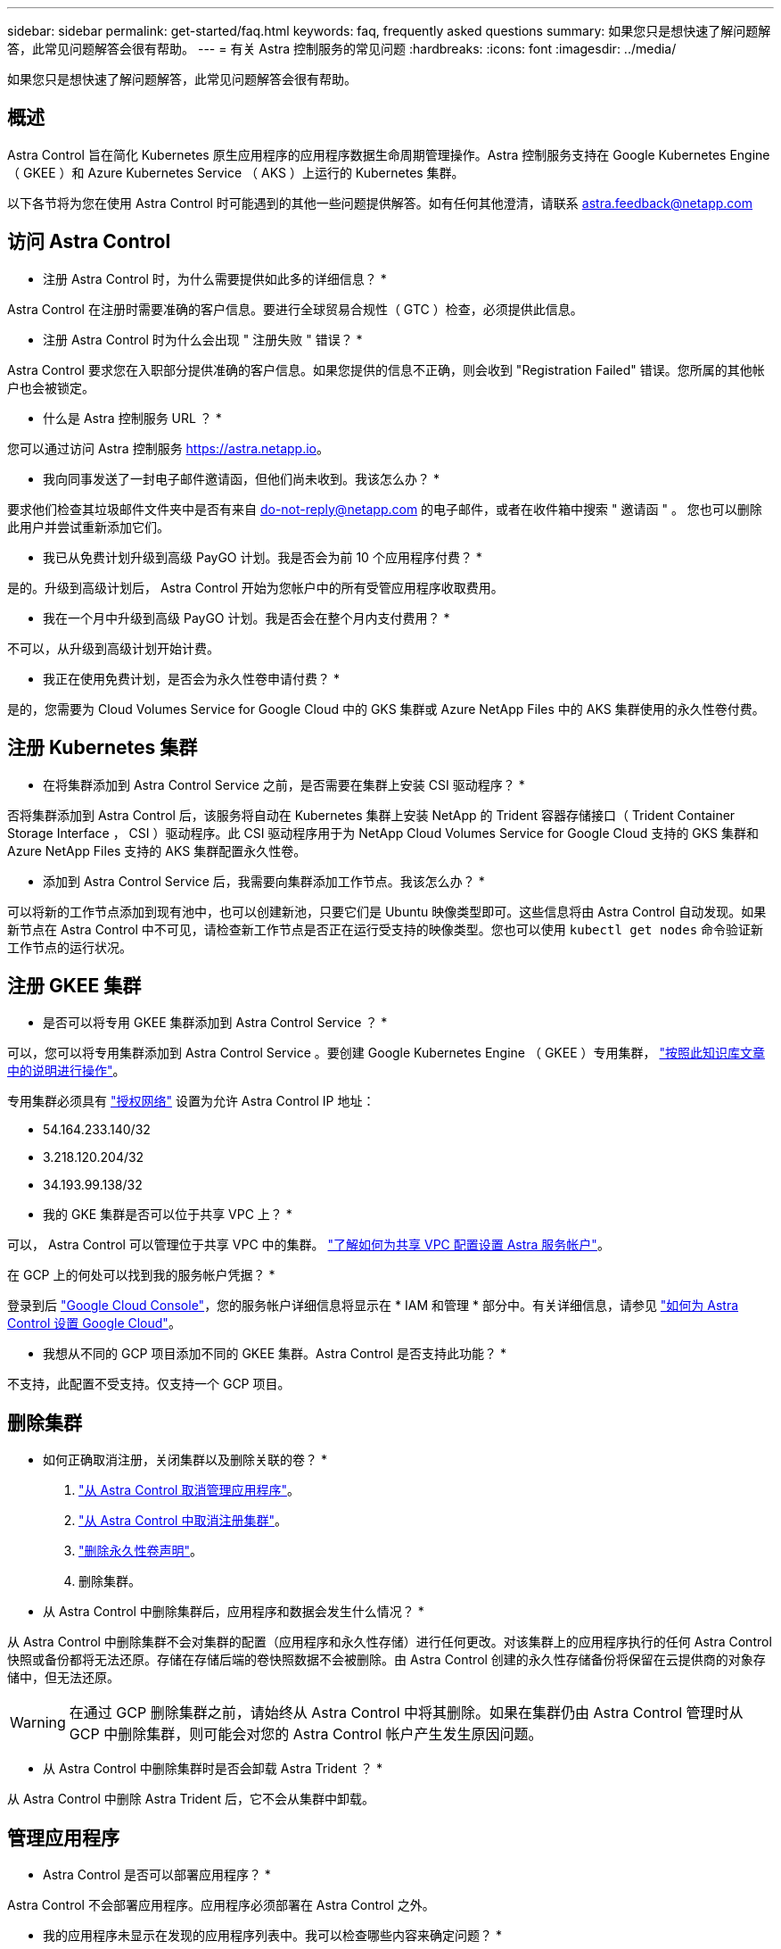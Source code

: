 ---
sidebar: sidebar 
permalink: get-started/faq.html 
keywords: faq, frequently asked questions 
summary: 如果您只是想快速了解问题解答，此常见问题解答会很有帮助。 
---
= 有关 Astra 控制服务的常见问题
:hardbreaks:
:icons: font
:imagesdir: ../media/


如果您只是想快速了解问题解答，此常见问题解答会很有帮助。



== 概述

Astra Control 旨在简化 Kubernetes 原生应用程序的应用程序数据生命周期管理操作。Astra 控制服务支持在 Google Kubernetes Engine （ GKEE ）和 Azure Kubernetes Service （ AKS ）上运行的 Kubernetes 集群。

以下各节将为您在使用 Astra Control 时可能遇到的其他一些问题提供解答。如有任何其他澄清，请联系 astra.feedback@netapp.com



== 访问 Astra Control

* 注册 Astra Control 时，为什么需要提供如此多的详细信息？ *

Astra Control 在注册时需要准确的客户信息。要进行全球贸易合规性（ GTC ）检查，必须提供此信息。

* 注册 Astra Control 时为什么会出现 " 注册失败 " 错误？ *

Astra Control 要求您在入职部分提供准确的客户信息。如果您提供的信息不正确，则会收到 "Registration Failed" 错误。您所属的其他帐户也会被锁定。

* 什么是 Astra 控制服务 URL ？ *

您可以通过访问 Astra 控制服务 https://astra.netapp.io[]。

* 我向同事发送了一封电子邮件邀请函，但他们尚未收到。我该怎么办？ *

要求他们检查其垃圾邮件文件夹中是否有来自 do-not-reply@netapp.com 的电子邮件，或者在收件箱中搜索 " 邀请函 " 。 您也可以删除此用户并尝试重新添加它们。

* 我已从免费计划升级到高级 PayGO 计划。我是否会为前 10 个应用程序付费？ *

是的。升级到高级计划后， Astra Control 开始为您帐户中的所有受管应用程序收取费用。

* 我在一个月中升级到高级 PayGO 计划。我是否会在整个月内支付费用？ *

不可以，从升级到高级计划开始计费。

* 我正在使用免费计划，是否会为永久性卷申请付费？ *

是的，您需要为 Cloud Volumes Service for Google Cloud 中的 GKS 集群或 Azure NetApp Files 中的 AKS 集群使用的永久性卷付费。



== 注册 Kubernetes 集群

* 在将集群添加到 Astra Control Service 之前，是否需要在集群上安装 CSI 驱动程序？ *

否将集群添加到 Astra Control 后，该服务将自动在 Kubernetes 集群上安装 NetApp 的 Trident 容器存储接口（ Trident Container Storage Interface ， CSI ）驱动程序。此 CSI 驱动程序用于为 NetApp Cloud Volumes Service for Google Cloud 支持的 GKS 集群和 Azure NetApp Files 支持的 AKS 集群配置永久性卷。

* 添加到 Astra Control Service 后，我需要向集群添加工作节点。我该怎么办？ *

可以将新的工作节点添加到现有池中，也可以创建新池，只要它们是 Ubuntu 映像类型即可。这些信息将由 Astra Control 自动发现。如果新节点在 Astra Control 中不可见，请检查新工作节点是否正在运行受支持的映像类型。您也可以使用 `kubectl get nodes` 命令验证新工作节点的运行状况。



== 注册 GKEE 集群

* 是否可以将专用 GKEE 集群添加到 Astra Control Service ？ *

可以，您可以将专用集群添加到 Astra Control Service 。要创建 Google Kubernetes Engine （ GKEE ）专用集群， https://kb.netapp.com/Advice_and_Troubleshooting/Cloud_Services/Project_Astra/How_to_create_a_private_GKE_cluster_to_work_with_project_Astra["按照此知识库文章中的说明进行操作"^]。

专用集群必须具有 https://cloud.google.com/kubernetes-engine/docs/concepts/private-cluster-concept["授权网络"^] 设置为允许 Astra Control IP 地址：

* 54.164.233.140/32
* 3.218.120.204/32
* 34.193.99.138/32


* 我的 GKE 集群是否可以位于共享 VPC 上？ *

可以， Astra Control 可以管理位于共享 VPC 中的集群。 link:set-up-google-cloud.html["了解如何为共享 VPC 配置设置 Astra 服务帐户"]。

在 GCP 上的何处可以找到我的服务帐户凭据？ *

登录到后 https://console.cloud.google.com/["Google Cloud Console"^]，您的服务帐户详细信息将显示在 * IAM 和管理 * 部分中。有关详细信息，请参见 link:set-up-google-cloud.html["如何为 Astra Control 设置 Google Cloud"]。

* 我想从不同的 GCP 项目添加不同的 GKEE 集群。Astra Control 是否支持此功能？ *

不支持，此配置不受支持。仅支持一个 GCP 项目。



== 删除集群

* 如何正确取消注册，关闭集群以及删除关联的卷？ *

. link:../use/unmanage.html["从 Astra Control 取消管理应用程序"]。
. link:../use/unmanage.html#stop-managing-compute["从 Astra Control 中取消注册集群"]。
. link:../use/unmanage.html#deleting-clusters-from-your-cloud-provider["删除永久性卷声明"]。
. 删除集群。


* 从 Astra Control 中删除集群后，应用程序和数据会发生什么情况？ *

从 Astra Control 中删除集群不会对集群的配置（应用程序和永久性存储）进行任何更改。对该集群上的应用程序执行的任何 Astra Control 快照或备份都将无法还原。存储在存储后端的卷快照数据不会被删除。由 Astra Control 创建的永久性存储备份将保留在云提供商的对象存储中，但无法还原。


WARNING: 在通过 GCP 删除集群之前，请始终从 Astra Control 中将其删除。如果在集群仍由 Astra Control 管理时从 GCP 中删除集群，则可能会对您的 Astra Control 帐户产生发生原因问题。

* 从 Astra Control 中删除集群时是否会卸载 Astra Trident ？ *

从 Astra Control 中删除 Astra Trident 后，它不会从集群中卸载。



== 管理应用程序

* Astra Control 是否可以部署应用程序？ *

Astra Control 不会部署应用程序。应用程序必须部署在 Astra Control 之外。

* 我的应用程序未显示在发现的应用程序列表中。我可以检查哪些内容来确定问题？ *

如果应用程序未列在 * 已发现应用程序 * 中，请运行 `kubectl get pod -a |grep [pod name]` 以检查 Kubernetes Pod 的状态和运行状况。如果 Pod 运行状况良好且正在运行，请检查此应用程序是否列在 * 忽略的应用程序 * 下。

* Astra Control 是否可以管理非 NetApp 存储上的应用程序？ *

否虽然 Astra Control 可以发现使用非 NetApp 存储的应用程序，但它无法管理使用非 NetApp 存储的应用程序。

* 我看不到应用程序的任何 PVC 绑定到 GCP CVS 。有什么问题？ *

在成功添加到 Astra Control 后， Astra Trident 运算符会将默认存储类设置为 `NetApp-CVS-Premium` 。如果应用程序的 PVC 未绑定到适用于 Google Cloud 的 Cloud Volumes Service ，您可以执行以下几个步骤：

* 运行 `kubectl get SC` 并检查默认存储类。
* 检查用于部署应用程序的 YAML 文件或 Helm 图表，查看是否定义了其他存储类。
* 检查以确保工作节点映像类型为 Ubuntu 且 NFS 挂载成功。


* 停止从 Astra Control 管理应用程序后，应用程序会发生什么情况？ *

任何现有备份或快照都将被删除。应用程序和数据始终可用。数据管理操作不适用于非受管应用程序或属于该应用程序的任何备份或快照。



== 数据管理操作

* Astra Control 在何处创建对象存储分段？ *

第一个受管集群的地理位置决定了对象存储的位置。例如，如果您添加的第一个集群位于欧洲区域，则会在同一地理位置创建存储分段。如果需要，您可以 link:../use/manage-buckets.html["添加其他存储分段"]。

* 我的帐户中存在未创建的快照。它们来自何处？ *

在某些情况下， Astra Control 会在执行其他过程时自动创建快照。如果这些快照的使用时间超过几分钟，您可以安全地将其删除。

* 我的应用程序使用多个 PV 。Astra Control 是否会为所有这些 PVC 创建快照和备份？ *

是的。Astra Control 对应用程序执行的快照操作包括绑定到应用程序 PVC 的所有 PV 的快照。

* 是否可以直接通过云提供商管理 Astra Control 创建的快照？ *

否Astra Control 创建的快照和备份只能使用 Astra Control 进行管理。
